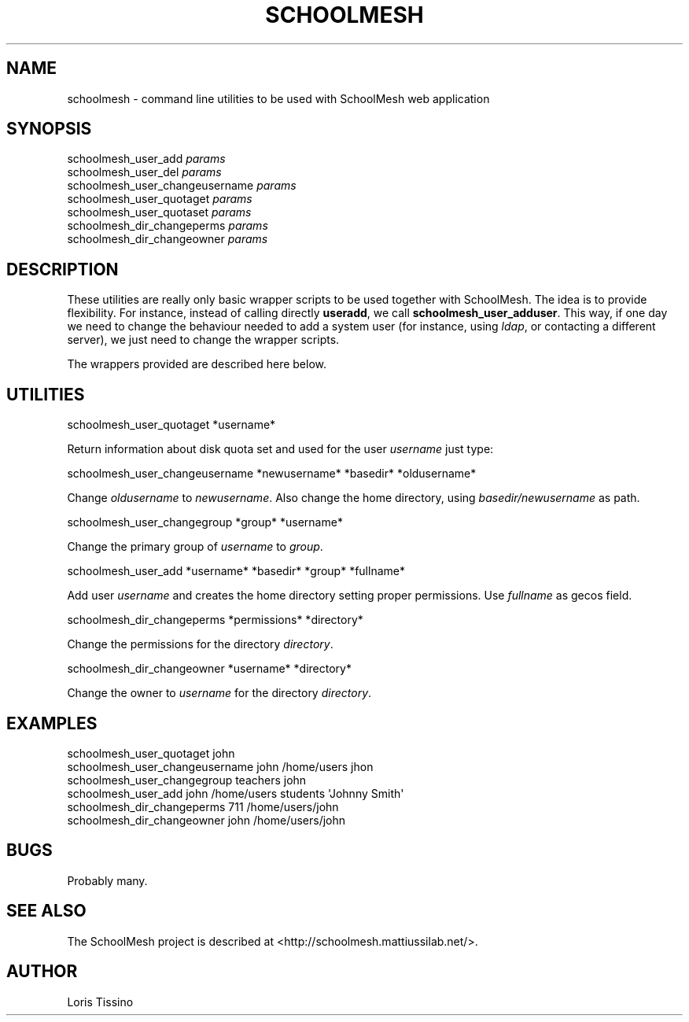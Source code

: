 .TH SCHOOLMESH 1 "August 6, 2009" "Schoolmesh utilities User Manuals"
.SH NAME
.PP
schoolmesh - command line utilities to be used with SchoolMesh web
application
.SH SYNOPSIS
.PP
schoolmesh_user_add
\f[I]params\f[]
.PD 0
.P
.PD
schoolmesh_user_del
\f[I]params\f[]
.PD 0
.P
.PD
schoolmesh_user_changeusername
\f[I]params\f[]
.PD 0
.P
.PD
schoolmesh_user_quotaget
\f[I]params\f[]
.PD 0
.P
.PD
schoolmesh_user_quotaset
\f[I]params\f[]
.PD 0
.P
.PD
schoolmesh_dir_changeperms
\f[I]params\f[]
.PD 0
.P
.PD
schoolmesh_dir_changeowner
\f[I]params\f[]
.SH DESCRIPTION
.PP
These utilities are really only basic wrapper scripts to be used
together with SchoolMesh\. The idea is to provide flexibility\. For
instance, instead of calling directly \f[B]useradd\f[], we call
\f[B]schoolmesh_user_adduser\f[]\. This way, if one day we need to
change the behaviour needed to add a system user (for instance,
using \f[I]ldap\f[], or contacting a different server), we just
need to change the wrapper scripts\.
.PP
The wrappers provided are described here below\.
.SH UTILITIES
.PP
\f[CR]
      schoolmesh_user_quotaget\ *username*
\f[]
.PP
Return information about disk quota set and used for the user
\f[I]username\f[] just type:
.PP
\f[CR]
      schoolmesh_user_changeusername\ *newusername*\ *basedir*\ *oldusername*
\f[]
.PP
Change \f[I]oldusername\f[] to \f[I]newusername\f[]\. Also change
the home directory, using \f[I]basedir/newusername\f[] as path\.
.PP
\f[CR]
      schoolmesh_user_changegroup\ *group*\ *username*
\f[]
.PP
Change the primary group of \f[I]username\f[] to \f[I]group\f[]\.
.PP
\f[CR]
      schoolmesh_user_add\ *username*\ *basedir*\ *group*\ *fullname*
\f[]
.PP
Add user \f[I]username\f[] and creates the home directory setting
proper permissions\. Use \f[I]fullname\f[] as gecos field\.
.PP
\f[CR]
      schoolmesh_dir_changeperms\ *permissions*\ *directory*
\f[]
.PP
Change the permissions for the directory \f[I]directory\f[]\.
.PP
\f[CR]
      schoolmesh_dir_changeowner\ *username*\ *directory*
\f[]
.PP
Change the owner to \f[I]username\f[] for the directory
\f[I]directory\f[]\.
.SH EXAMPLES
.PP
\f[CR]
      schoolmesh_user_quotaget\ john\ \ 
      schoolmesh_user_changeusername\ john\ /home/users\ jhon\ \ 
      schoolmesh_user_changegroup\ teachers\ john\ \ 
      schoolmesh_user_add\ john\ /home/users\ students\ \[aq]Johnny\ Smith\[aq]\ \ \ \ 
      schoolmesh_dir_changeperms\ 711\ /home/users/john
      schoolmesh_dir_changeowner\ john\ /home/users/john
\f[]
.SH BUGS
.PP
Probably many\.
.SH SEE ALSO
.PP
The SchoolMesh project is described at
<http://schoolmesh.mattiussilab.net/>\.
.SH AUTHOR
Loris Tissino
